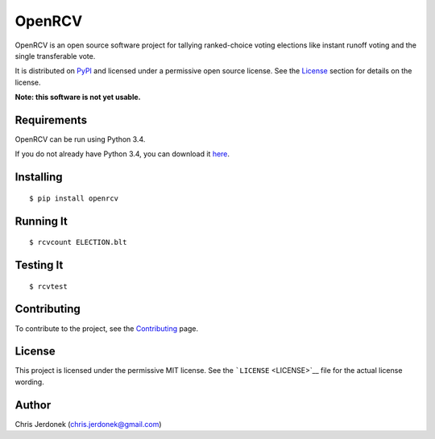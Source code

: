 OpenRCV
=======

|Build Status|

OpenRCV is an open source software project for tallying ranked-choice
voting elections like instant runoff voting and the single transferable
vote.

It is distributed on `PyPI <https://pypi.python.org/pypi/OpenRCV>`__ and
licensed under a permissive open source license. See the
`License <#license>`__ section for details on the license.

**Note: this software is not yet usable.**

Requirements
------------

OpenRCV can be run using Python 3.4.

If you do not already have Python 3.4, you can download it
`here <https://www.python.org/downloads/>`__.

Installing
----------

::

    $ pip install openrcv

Running It
----------

::

    $ rcvcount ELECTION.blt

Testing It
----------

::

    $ rcvtest

Contributing
------------

To contribute to the project, see the
`Contributing <https://github.com/cjerdonek/open-rcv/blob/master/docs/contributing.md>`__
page.

License
-------

This project is licensed under the permissive MIT license. See the
```LICENSE`` <LICENSE>`__ file for the actual license wording.

Author
------

Chris Jerdonek (chris.jerdonek@gmail.com)

.. |Build Status| image:: https://travis-ci.org/cjerdonek/open-rcv.svg?branch=master
   :target: https://travis-ci.org/cjerdonek/open-rcv
